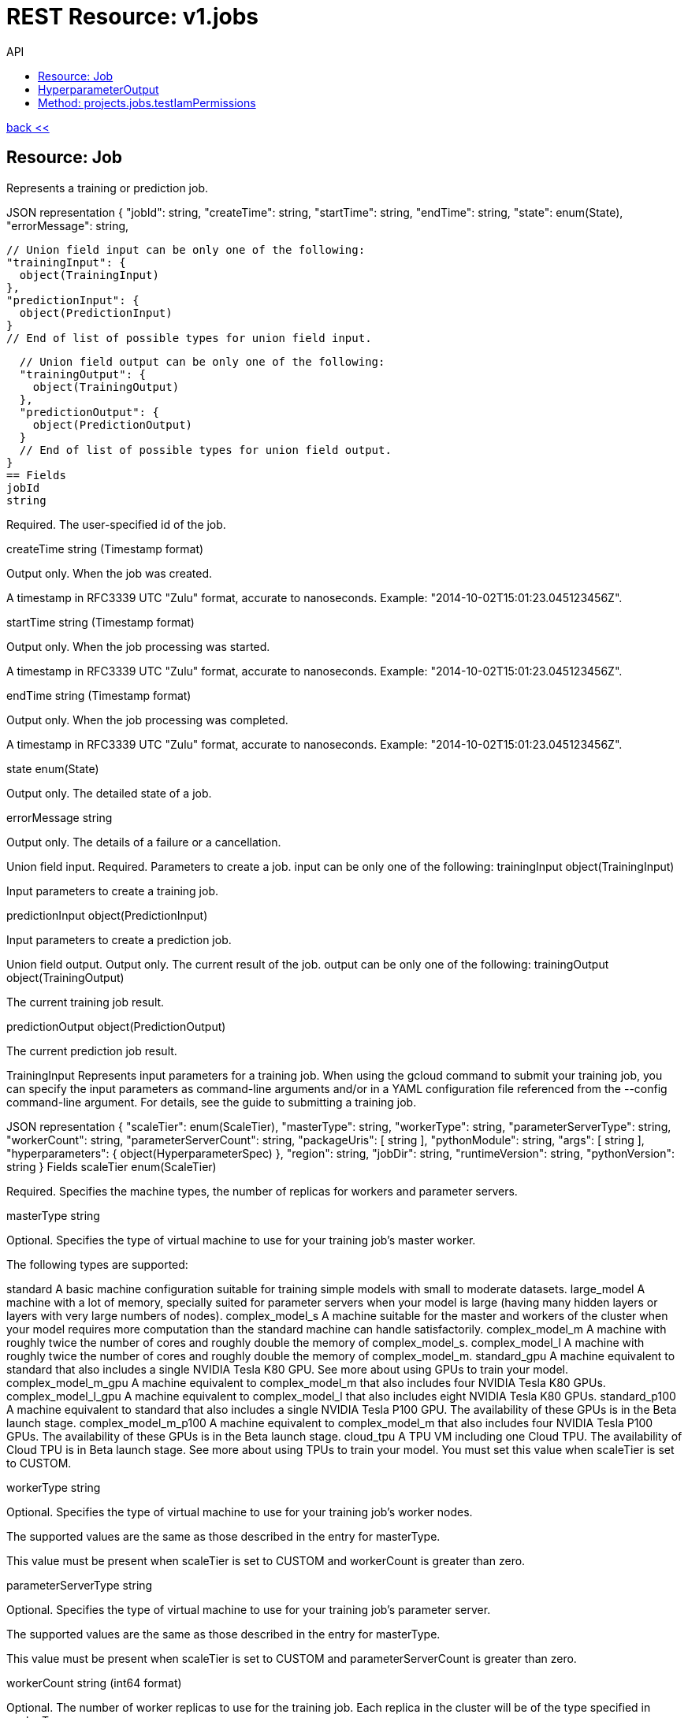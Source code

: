 :toc2:
:toc-title: API




= REST Resource: v1.jobs

link:../../index.html[back <<] 


== Resource: Job
Represents a training or prediction job.

JSON representation
{
  "jobId": string,
  "createTime": string,
  "startTime": string,
  "endTime": string,
  "state": enum(State),
  "errorMessage": string,

  // Union field input can be only one of the following:
  "trainingInput": {
    object(TrainingInput)
  },
  "predictionInput": {
    object(PredictionInput)
  }
  // End of list of possible types for union field input.

  // Union field output can be only one of the following:
  "trainingOutput": {
    object(TrainingOutput)
  },
  "predictionOutput": {
    object(PredictionOutput)
  }
  // End of list of possible types for union field output.
}
== Fields
jobId	
string

Required. The user-specified id of the job.

createTime	
string (Timestamp format)

Output only. When the job was created.

A timestamp in RFC3339 UTC "Zulu" format, accurate to nanoseconds. Example: "2014-10-02T15:01:23.045123456Z".

startTime	
string (Timestamp format)

Output only. When the job processing was started.

A timestamp in RFC3339 UTC "Zulu" format, accurate to nanoseconds. Example: "2014-10-02T15:01:23.045123456Z".

endTime	
string (Timestamp format)

Output only. When the job processing was completed.

A timestamp in RFC3339 UTC "Zulu" format, accurate to nanoseconds. Example: "2014-10-02T15:01:23.045123456Z".

state	
enum(State)

Output only. The detailed state of a job.

errorMessage	
string

Output only. The details of a failure or a cancellation.

Union field input. Required. Parameters to create a job. input can be only one of the following:
trainingInput	
object(TrainingInput)

Input parameters to create a training job.

predictionInput	
object(PredictionInput)

Input parameters to create a prediction job.

Union field output. Output only. The current result of the job. output can be only one of the following:
trainingOutput	
object(TrainingOutput)

The current training job result.

predictionOutput	
object(PredictionOutput)

The current prediction job result.

TrainingInput
Represents input parameters for a training job. When using the gcloud command to submit your training job, you can specify the input parameters as command-line arguments and/or in a YAML configuration file referenced from the --config command-line argument. For details, see the guide to submitting a training job.

JSON representation
{
  "scaleTier": enum(ScaleTier),
  "masterType": string,
  "workerType": string,
  "parameterServerType": string,
  "workerCount": string,
  "parameterServerCount": string,
  "packageUris": [
    string
  ],
  "pythonModule": string,
  "args": [
    string
  ],
  "hyperparameters": {
    object(HyperparameterSpec)
  },
  "region": string,
  "jobDir": string,
  "runtimeVersion": string,
  "pythonVersion": string
}
Fields
scaleTier	
enum(ScaleTier)

Required. Specifies the machine types, the number of replicas for workers and parameter servers.

masterType	
string

Optional. Specifies the type of virtual machine to use for your training job's master worker.

The following types are supported:

standard
A basic machine configuration suitable for training simple models with small to moderate datasets.
large_model
A machine with a lot of memory, specially suited for parameter servers when your model is large (having many hidden layers or layers with very large numbers of nodes).
complex_model_s
A machine suitable for the master and workers of the cluster when your model requires more computation than the standard machine can handle satisfactorily.
complex_model_m
A machine with roughly twice the number of cores and roughly double the memory of complex_model_s.
complex_model_l
A machine with roughly twice the number of cores and roughly double the memory of complex_model_m.
standard_gpu
A machine equivalent to standard that also includes a single NVIDIA Tesla K80 GPU. See more about using GPUs to train your model.
complex_model_m_gpu
A machine equivalent to complex_model_m that also includes four NVIDIA Tesla K80 GPUs.
complex_model_l_gpu
A machine equivalent to complex_model_l that also includes eight NVIDIA Tesla K80 GPUs.
standard_p100
A machine equivalent to standard that also includes a single NVIDIA Tesla P100 GPU. The availability of these GPUs is in the Beta launch stage.
complex_model_m_p100
A machine equivalent to complex_model_m that also includes four NVIDIA Tesla P100 GPUs. The availability of these GPUs is in the Beta launch stage.
cloud_tpu
A TPU VM including one Cloud TPU. The availability of Cloud TPU is in Beta launch stage. See more about using TPUs to train your model.
You must set this value when scaleTier is set to CUSTOM.

workerType	
string

Optional. Specifies the type of virtual machine to use for your training job's worker nodes.

The supported values are the same as those described in the entry for masterType.

This value must be present when scaleTier is set to CUSTOM and workerCount is greater than zero.

parameterServerType	
string

Optional. Specifies the type of virtual machine to use for your training job's parameter server.

The supported values are the same as those described in the entry for masterType.

This value must be present when scaleTier is set to CUSTOM and parameterServerCount is greater than zero.

workerCount	
string (int64 format)

Optional. The number of worker replicas to use for the training job. Each replica in the cluster will be of the type specified in workerType.

This value can only be used when scaleTier is set to CUSTOM. If you set this value, you must also set workerType.

parameterServerCount	
string (int64 format)

Optional. The number of parameter server replicas to use for the training job. Each replica in the cluster will be of the type specified in parameterServerType.

This value can only be used when scaleTier is set to CUSTOM.If you set this value, you must also set parameterServerType.

packageUris[]	
string

Required. The Google Cloud Storage location of the packages with the training program and any additional dependencies. The maximum number of package URIs is 100.

pythonModule	
string

Required. The Python module name to run after installing the packages.

args[]	
string

Optional. Command line arguments to pass to the program.

hyperparameters	
object(HyperparameterSpec)

Optional. The set of Hyperparameters to tune.

region	
string

Required. The Google Compute Engine region to run the training job in. See the available regions for ML Engine services.

jobDir	
string

Optional. A Google Cloud Storage path in which to store training outputs and other data needed for training. This path is passed to your TensorFlow program as the '--job-dir' command-line argument. The benefit of specifying this field is that Cloud ML validates the path for use in training.

runtimeVersion	
string

Optional. The Google Cloud ML runtime version to use for training. If not set, Google Cloud ML will choose a stable version, which is defined in the documentation of runtime version list.

pythonVersion	
string

Optional. The version of Python used in training. If not set, the default version is '2.7'. Python '3.5' is available when runtimeVersion is set to '1.4' and above. Python '2.7' works with all supported runtime versions.

ScaleTier
A scale tier is an abstract representation of the resources Cloud ML will allocate to a training job. When selecting a scale tier for your training job, you should consider the size of your training dataset and the complexity of your model. As the tiers increase, virtual machines are added to handle your job, and the individual machines in the cluster generally have more memory and greater processing power than they do at lower tiers. The number of training units charged per hour of processing increases as tiers get more advanced. Refer to the pricing guide for more details. Note that in addition to incurring costs, your use of training resources is constrained by the quota policy.

Enums
BASIC	A single worker instance. This tier is suitable for learning how to use Cloud ML, and for experimenting with new models using small datasets.
STANDARD_1	Many workers and a few parameter servers.
PREMIUM_1	A large number of workers with many parameter servers.
BASIC_GPU	A single worker instance with a GPU.
BASIC_TPU	A single worker instance with a Cloud TPU. The availability of Cloud TPU is in Beta launch stage.
CUSTOM	
The CUSTOM tier is not a set tier, but rather enables you to use your own cluster specification. When you use this tier, set values to configure your processing cluster according to these guidelines:

You must set TrainingInput.masterType to specify the type of machine to use for your master node. This is the only required setting.

You may set TrainingInput.workerCount to specify the number of workers to use. If you specify one or more workers, you must also set TrainingInput.workerType to specify the type of machine to use for your worker nodes.

You may set TrainingInput.parameterServerCount to specify the number of parameter servers to use. If you specify one or more parameter servers, you must also set TrainingInput.parameterServerType to specify the type of machine to use for your parameter servers.

Note that all of your workers must use the same machine type, which can be different from your parameter server type and master type. Your parameter servers must likewise use the same machine type, which can be different from your worker type and master type.

HyperparameterSpec
Represents a set of hyperparameters to optimize.

JSON representation
{
  "goal": enum(GoalType),
  "params": [
    {
      object(ParameterSpec)
    }
  ],
  "maxTrials": number,
  "maxParallelTrials": number,
  "hyperparameterMetricTag": string,
  "resumePreviousJobId": string,
  "enableTrialEarlyStopping": boolean,
  "algorithm": enum(Algorithm)
}
Fields
goal	
enum(GoalType)

Required. The type of goal to use for tuning. Available types are MAXIMIZE and MINIMIZE.

Defaults to MAXIMIZE.

params[]	
object(ParameterSpec)

Required. The set of parameters to tune.

maxTrials	
number

Optional. How many training trials should be attempted to optimize the specified hyperparameters.

Defaults to one.

maxParallelTrials	
number

Optional. The number of training trials to run concurrently. You can reduce the time it takes to perform hyperparameter tuning by adding trials in parallel. However, each trail only benefits from the information gained in completed trials. That means that a trial does not get access to the results of trials running at the same time, which could reduce the quality of the overall optimization.

Each trial will use the same scale tier and machine types.

Defaults to one.

hyperparameterMetricTag	
string

Optional. The Tensorflow summary tag name to use for optimizing trials. For current versions of Tensorflow, this tag name should exactly match what is shown in Tensorboard, including all scopes. For versions of Tensorflow prior to 0.12, this should be only the tag passed to tf.Summary. By default, "training/hptuning/metric" will be used.

resumePreviousJobId	
string

Optional. The prior hyperparameter tuning job id that users hope to continue with. The job id will be used to find the corresponding vizier study guid and resume the study.

enableTrialEarlyStopping	
boolean

Optional. Indicates if the hyperparameter tuning job enables auto trial early stopping.

algorithm	
enum(Algorithm)

Optional. The search algorithm specified for the hyperparameter tuning job. Uses the default CloudML Engine hyperparameter tuning algorithm if unspecified.

GoalType
The available types of optimization goals.

Enums
GOAL_TYPE_UNSPECIFIED	Goal Type will default to maximize.
MAXIMIZE	Maximize the goal metric.
MINIMIZE	Minimize the goal metric.
ParameterSpec
Represents a single hyperparameter to optimize.

JSON representation
{
  "parameterName": string,
  "type": enum(ParameterType),
  "minValue": number,
  "maxValue": number,
  "categoricalValues": [
    string
  ],
  "discreteValues": [
    number
  ],
  "scaleType": enum(ScaleType)
}
Fields
parameterName	
string

Required. The parameter name must be unique amongst all ParameterConfigs in a HyperparameterSpec message. E.g., "learning_rate".

type	
enum(ParameterType)

Required. The type of the parameter.

minValue	
number

Required if type is DOUBLE or INTEGER. This field should be unset if type is CATEGORICAL. This value should be integers if type is INTEGER.

maxValue	
number

Required if type is DOUBLE or INTEGER. This field should be unset if type is CATEGORICAL. This value should be integers if type is INTEGER.

categoricalValues[]	
string

Required if type is CATEGORICAL. The list of possible categories.

discreteValues[]	
number

Required if type is DISCRETE. A list of feasible points. The list should be in strictly increasing order. For instance, this parameter might have possible settings of 1.5, 2.5, and 4.0. This list should not contain more than 1,000 values.

scaleType	
enum(ScaleType)

Optional. How the parameter should be scaled to the hypercube. Leave unset for categorical parameters. Some kind of scaling is strongly recommended for real or integral parameters (e.g., UNIT_LINEAR_SCALE).

ParameterType
The type of the parameter.

Enums
PARAMETER_TYPE_UNSPECIFIED	You must specify a valid type. Using this unspecified type will result in an error.
DOUBLE	Type for real-valued parameters.
INTEGER	Type for integral parameters.
CATEGORICAL	The parameter is categorical, with a value chosen from the categories field.
DISCRETE	The parameter is real valued, with a fixed set of feasible points. If type==DISCRETE, feasible_points must be provided, and {minValue, maxValue} will be ignored.
ScaleType
The type of scaling that should be applied to this parameter.

Enums
NONE	By default, no scaling is applied.
UNIT_LINEAR_SCALE	Scales the feasible space to (0, 1) linearly.
UNIT_LOG_SCALE	Scales the feasible space logarithmically to (0, 1). The entire feasible space must be strictly positive.
UNIT_REVERSE_LOG_SCALE	Scales the feasible space "reverse" logarithmically to (0, 1). The result is that values close to the top of the feasible space are spread out more than points near the bottom. The entire feasible space must be strictly positive.
Algorithm
The available search algorithms of hyperparameter tuning.

Enums
ALGORITHM_UNSPECIFIED	The default algorithm used by hyperparameter tuning service.
GRID_SEARCH	Simple grid search within the feasible space. To use grid search, all parameters must be INTEGER, CATEGORICAL, or DISCRETE.
RANDOM_SEARCH	Simple random search within the feasible space.
PredictionInput
Represents input parameters for a prediction job.

JSON representation
{
  "dataFormat": enum(DataFormat),
  "inputPaths": [
    string
  ],
  "outputPath": string,
  "maxWorkerCount": string,
  "region": string,
  "runtimeVersion": string,
  "batchSize": string,
  "signatureName": string,

  // Union field model_version can be only one of the following:
  "modelName": string,
  "versionName": string,
  "uri": string
  // End of list of possible types for union field model_version.
}
Fields
dataFormat	
enum(DataFormat)

Required. The format of the input data files.

inputPaths[]	
string

Required. The Google Cloud Storage location of the input data files. May contain wildcards.

outputPath	
string

Required. The output Google Cloud Storage location.

maxWorkerCount	
string (int64 format)

Optional. The maximum number of workers to be used for parallel processing. Defaults to 10 if not specified.

region	
string

Required. The Google Compute Engine region to run the prediction job in. See the available regions for ML Engine services.

runtimeVersion	
string

Optional. The Google Cloud ML runtime version to use for this batch prediction. If not set, Google Cloud ML will pick the runtime version used during the versions.create request for this model version, or choose the latest stable version when model version information is not available such as when the model is specified by uri.

batchSize	
string (int64 format)

Optional. Number of records per batch, defaults to 64. The service will buffer batchSize number of records in memory before invoking one Tensorflow prediction call internally. So take the record size and memory available into consideration when setting this parameter.

signatureName	
string

Optional. The name of the signature defined in the SavedModel to use for this job. Please refer to SavedModel for information about how to use signatures.

Defaults to DEFAULT_SERVING_SIGNATURE_DEF_KEY , which is "serving_default".

Union field model_version. Required. The model or the version to use for prediction. model_version can be only one of the following:
modelName	
string

Use this field if you want to use the default version for the specified model. The string must use the following format:

"projects/YOUR_PROJECT/models/YOUR_MODEL"

versionName	
string

Use this field if you want to specify a version of the model to use. The string is formatted the same way as model_version, with the addition of the version information:

"projects/YOUR_PROJECT/models/YOUR_MODEL/versions/YOUR_VERSION"

uri	
string

Use this field if you want to specify a Google Cloud Storage path for the model to use.

DataFormat
The format used to separate data instances in the source and destination files.

Enums
DATA_FORMAT_UNSPECIFIED	Unspecified format.
JSON	Each line of the file is a JSON dictionary representing one record.
TEXT	Deprecated. Use JSON instead.
TF_RECORD	INPUT ONLY. The source file is a TFRecord file.
TF_RECORD_GZIP	INPUT ONLY. The source file is a GZIP-compressed TFRecord file.
State
Describes the job state.

Enums
STATE_UNSPECIFIED	The job state is unspecified.
QUEUED	The job has been just created and processing has not yet begun.
PREPARING	The service is preparing to run the job.
RUNNING	The job is in progress.
SUCCEEDED	The job completed successfully.
FAILED	The job failed. errorMessage should contain the details of the failure.
CANCELLING	The job is being cancelled. errorMessage should describe the reason for the cancellation.
CANCELLED	The job has been cancelled. errorMessage should describe the reason for the cancellation.
TrainingOutput
Represents results of a training job. Output only.

JSON representation
{
  "completedTrialCount": string,
  "trials": [
    {
      object(HyperparameterOutput)
    }
  ],
  "consumedMLUnits": number,
  "isHyperparameterTuningJob": boolean
}
Fields
completedTrialCount	
string (int64 format)

The number of hyperparameter tuning trials that completed successfully. Only set for hyperparameter tuning jobs.

trials[]	
object(HyperparameterOutput)

Results for individual Hyperparameter trials. Only set for hyperparameter tuning jobs.

consumedMLUnits	
number

The amount of ML units consumed by the job.

isHyperparameterTuningJob	
boolean

Whether this job is a hyperparameter tuning job.

== HyperparameterOutput
Represents the result of a single hyperparameter tuning trial from a training job. The TrainingOutput object that is returned on successful completion of a training job with hyperparameter tuning includes a list of HyperparameterOutput objects, one for each successful trial.

JSON representation
{
  "trialId": string,
  "hyperparameters": {
    string: string,
    ...
  },
  "finalMetric": {
    object(HyperparameterMetric)
  },
  "isTrialStoppedEarly": boolean,
  "allMetrics": [
    {
      object(HyperparameterMetric)
    }
  ]
}
Fields
trialId	
string

The trial id for these results.

hyperparameters	
map (key: string, value: string)

The hyperparameters given to this trial.

An object containing a list of "key": value pairs. Example: { "name": "wrench", "mass": "1.3kg", "count": "3" }.

finalMetric	
object(HyperparameterMetric)

The final objective metric seen for this trial.

isTrialStoppedEarly	
boolean

True if the trial is stopped early.

allMetrics[]	
object(HyperparameterMetric)

All recorded object metrics for this trial. This field is not currently populated.

HyperparameterMetric
An observed value of a metric.

JSON representation
{
  "trainingStep": string,
  "objectiveValue": number
}
Fields
trainingStep	
string (int64 format)

The global training step for this metric.

objectiveValue	
number

The objective value at this training step.

PredictionOutput
Represents results of a prediction job.

JSON representation
{
  "outputPath": string,
  "predictionCount": string,
  "errorCount": string,
  "nodeHours": number
}
Fields
outputPath	
string

The output Google Cloud Storage location provided at the job creation time.

predictionCount	
string (int64 format)

The number of generated predictions.

errorCount	
string (int64 format)

The number of data instances which resulted in errors.

nodeHours	
number

Node hours used by the batch prediction job.

Methods
cancel
Cancels a running job.
create
Creates a training or a batch prediction job.
get
Describes a job.
getIamPolicy
Gets the access control policy for a resource.
list
Lists the jobs in the project.
setIamPolicy
Sets the access control policy on the specified resource.
testIamPermissions
Returns permissions that a caller has on the specified resource.













Method: projects.jobs.cancel
Cancels a running job.

HTTP request
POST https://ml.googleapis.com/v1/{name=projects/*/jobs/*}:cancel

The URL uses Google API HTTP annotation syntax.

Path parameters
Parameters
name	
string

Required. The name of the job to cancel.

Authorization requires the following Google IAM permission on the specified resource name:

ml.jobs.cancel
Request body
The request body must be empty.

Response body
If successful, the response body will be empty.







Method: projects.jobs.create
Creates a training or a batch prediction job.

HTTP request
POST https://ml.googleapis.com/v1/{parent=projects/*}/jobs

The URL uses Google API HTTP annotation syntax.

Path parameters
Parameters
parent	
string

Required. The project name.

Authorization requires the following Google IAM permission on the specified resource parent:

ml.jobs.create
Request body
The request body contains an instance of Job.

Response body
If successful, the response body contains a newly created instance of Job.





Method: projects.jobs.get
Describes a job.

HTTP request
GET https://ml.googleapis.com/v1/{name=projects/*/jobs/*}

The URL uses Google API HTTP annotation syntax.

Path parameters
Parameters
name	
string

Required. The name of the job to get the description of.

Authorization requires the following Google IAM permission on the specified resource name:

ml.jobs.get
Request body
The request body must be empty.

Response body
If successful, the response body contains an instance of Job.







Method: projects.jobs.getIamPolicy
Gets the access control policy for a resource. Returns an empty policy if the resource exists and does not have a policy set.

HTTP request
GET https://ml.googleapis.com/v1/{resource=projects/*/jobs/*}:getIamPolicy

The URL uses Google API HTTP annotation syntax.

Path parameters
Parameters
resource	
string

REQUIRED: The resource for which the policy is being requested. See the operation documentation for the appropriate value for this field.

Request body
The request body must be empty.

Response body
If successful, the response body contains an instance of Policy.





Method: projects.jobs.list
Lists the jobs in the project.

If there are no jobs that match the request parameters, the list request returns an empty response body: {}.

HTTP request
GET https://ml.googleapis.com/v1/{parent=projects/*}/jobs

The URL uses Google API HTTP annotation syntax.

Path parameters
Parameters
parent	
string

Required. The name of the project for which to list jobs.

Authorization requires the following Google IAM permission on the specified resource parent:

ml.jobs.list
Query parameters
Parameters
filter	
string

Optional. Specifies the subset of jobs to retrieve. You can filter on the value of one or more attributes of the job object. For example, retrieve jobs with a job identifier that starts with 'census':

gcloud ml-engine jobs list --filter='jobId:census*'

List all failed jobs with names that start with 'rnn':

gcloud ml-engine jobs list --filter='jobId:rnn* AND state:FAILED'

For more examples, see the guide to monitoring jobs.

pageToken	
string

Optional. A page token to request the next page of results.

You get the token from the nextPageToken field of the response from the previous call.

pageSize	
number

Optional. The number of jobs to retrieve per "page" of results. If there are more remaining results than this number, the response message will contain a valid value in the nextPageToken field.

The default value is 20, and the maximum page size is 100.

Request body
The request body must be empty.

Response body
If successful, the response body contains data with the following structure:

Response message for the jobs.list method.

JSON representation
{
  "jobs": [
    {
      object(Job)
    }
  ],
  "nextPageToken": string
}
Fields
jobs[]	
object(Job)

The list of jobs.

nextPageToken	
string

Optional. Pass this token as the pageToken field of the request for a subsequent call.









Method: projects.jobs.setIamPolicy
Sets the access control policy on the specified resource. Replaces any existing policy.

HTTP request
POST https://ml.googleapis.com/v1/{resource=projects/*/jobs/*}:setIamPolicy

The URL uses Google API HTTP annotation syntax.

Path parameters
Parameters
resource	
string

REQUIRED: The resource for which the policy is being specified. See the operation documentation for the appropriate value for this field.

Request body
The request body contains data with the following structure:

JSON representation
{
  "policy": {
    object(Policy)
  },
  "updateMask": string
}
Fields
policy	
object(Policy)

REQUIRED: The complete policy to be applied to the resource. The size of the policy is limited to a few 10s of KB. An empty policy is a valid policy but certain Cloud Platform services (such as Projects) might reject them.

updateMask	
string (FieldMask format)

OPTIONAL: A FieldMask specifying which fields of the policy to modify. Only the fields in the mask will be modified. If no mask is provided, the following default mask is used: paths: "bindings, etag" This field is only used by Cloud IAM.

A comma-separated list of fully qualified names of fields. Example: "user.displayName,photo".

Response body
If successful, the response body contains an instance of Policy.










== Method: projects.jobs.testIamPermissions
Returns permissions that a caller has on the specified resource. If the resource does not exist, this will return an empty set of permissions, not a NOT_FOUND error.

Note: This operation is designed to be used for building permission-aware UIs and command-line tools, not for authorization checking. This operation may "fail open" without warning.

HTTP request
POST https://ml.googleapis.com/v1/{resource=projects/*/jobs/*}:testIamPermissions

The URL uses Google API HTTP annotation syntax.

Path parameters
Parameters
resource	
string

REQUIRED: The resource for which the policy detail is being requested. See the operation documentation for the appropriate value for this field.

Request body
The request body contains data with the following structure:

JSON representation
{
  "permissions": [
    string
  ]
}
Fields
permissions[]	
string

The set of permissions to check for the resource. Permissions with wildcards (such as '*' or 'storage.*') are not allowed. For more information see IAM Overview.

Response body
If successful, the response body contains an instance of TestIamPermissionsResponse.

















